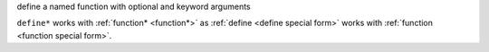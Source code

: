 define a named function with optional and keyword arguments

``define*`` works with :ref:`function* <function*>` as :ref:`define
<define special form>` works with :ref:`function <function special
form>`.
